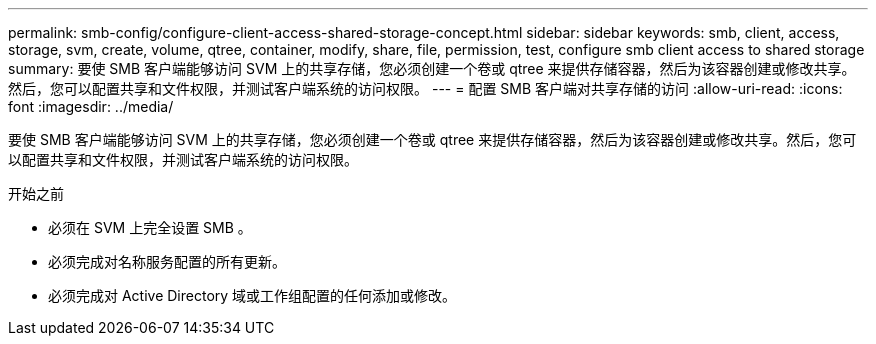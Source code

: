 ---
permalink: smb-config/configure-client-access-shared-storage-concept.html 
sidebar: sidebar 
keywords: smb, client, access, storage, svm, create, volume, qtree, container, modify, share, file, permission, test, configure smb client access to shared storage 
summary: 要使 SMB 客户端能够访问 SVM 上的共享存储，您必须创建一个卷或 qtree 来提供存储容器，然后为该容器创建或修改共享。然后，您可以配置共享和文件权限，并测试客户端系统的访问权限。 
---
= 配置 SMB 客户端对共享存储的访问
:allow-uri-read: 
:icons: font
:imagesdir: ../media/


[role="lead"]
要使 SMB 客户端能够访问 SVM 上的共享存储，您必须创建一个卷或 qtree 来提供存储容器，然后为该容器创建或修改共享。然后，您可以配置共享和文件权限，并测试客户端系统的访问权限。

.开始之前
* 必须在 SVM 上完全设置 SMB 。
* 必须完成对名称服务配置的所有更新。
* 必须完成对 Active Directory 域或工作组配置的任何添加或修改。

